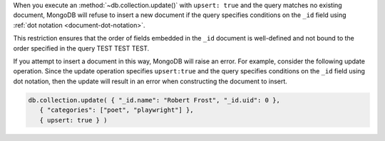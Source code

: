 When you execute an :method:`~db.collection.update()` with ``upsert:
true`` and the query matches no existing document, MongoDB will refuse
to insert a new document if the query specifies conditions on the
``_id`` field using :ref:`dot notation <document-dot-notation>`.

.. end-short-description

This restriction ensures that the order of fields embedded in the
``_id`` document is well-defined and not bound to the order specified in
the query TEST TEST TEST.

If you attempt to insert a document in this way, MongoDB will raise an
error. For example, consider the following update operation. Since the
update operation specifies ``upsert:true`` and the query specifies
conditions on the ``_id`` field using dot notation, then the update will
result in an error when constructing the document to insert.

.. code-block:: javascript

   db.collection.update( { "_id.name": "Robert Frost", "_id.uid": 0 },
      { "categories": ["poet", "playwright"] },
      { upsert: true } )

